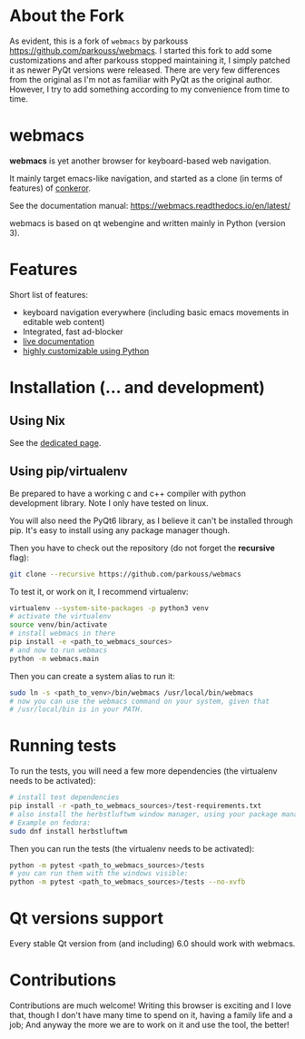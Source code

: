 * About the Fork

  As evident, this is a fork of ~webmacs~ by parkouss https://github.com/parkouss/webmacs.
  I started this fork to add some customizations and after parkouss stopped maintaining it,
  I simply patched it as newer PyQt versions were released. There are very few differences
  from the original as I'm not as familiar with PyQt as the original author. However,
  I try to add something according to my convenience from time to time.

* webmacs

*webmacs* is yet another browser for keyboard-based web navigation.

It mainly target emacs-like navigation, and started as a clone (in terms of
features) of [[http://conkeror.org/][conkeror]].

See the documentation manual: https://webmacs.readthedocs.io/en/latest/

webmacs is based on qt webengine and written mainly in Python (version 3).

#+html: <p align="center"><img src="webmacs-screenshot.png" /></p>

* Features

Short list of features:

- keyboard navigation everywhere (including basic emacs movements in editable
  web content)
- Integrated, fast ad-blocker
- [[https://webmacs.readthedocs.io/en/latest/basic_usage.html#live-documentation][live documentation]]
- [[https://webmacs.readthedocs.io/en/latest/user_configuration.html][highly customizable using Python]]


* Installation (... and development)

** Using Nix

   See the [[./.README-nix.org][dedicated page]].

** Using pip/virtualenv

Be prepared to have a working c and c++ compiler with python development
library. Note I only have tested on linux.

You will also need the PyQt6 library, as I believe it can't be installed through
pip. It's easy to install using any package manager though.

Then you have to check out the repository (do not forget the *recursive* flag):

#+BEGIN_SRC bash
git clone --recursive https://github.com/parkouss/webmacs
#+END_SRC

To test it, or work on it, I recommend virtualenv:

#+BEGIN_SRC bash
virtualenv --system-site-packages -p python3 venv
# activate the virtualenv
source venv/bin/activate
# install webmacs in there
pip install -e <path_to_webmacs_sources>
# and now to run webmacs
python -m webmacs.main
#+END_SRC

Then you can create a system alias to run it:
#+BEGIN_SRC bash
sudo ln -s <path_to_venv>/bin/webmacs /usr/local/bin/webmacs
# now you can use the webmacs command on your system, given that
# /usr/local/bin is in your PATH.
#+END_SRC


* Running tests

To run the tests, you will need a few more dependencies (the virtualenv needs
to be activated):

#+BEGIN_SRC bash
# install test dependencies
pip install -r <path_to_webmacs_sources>/test-requirements.txt
# also install the herbstluftwm window manager, using your package manager.
# Example on fedora:
sudo dnf install herbstluftwm
#+END_SRC

Then you can run the tests (the virtualenv needs to be activated):
#+BEGIN_SRC bash
python -m pytest <path_to_webmacs_sources>/tests
# you can run them with the windows visible:
python -m pytest <path_to_webmacs_sources>/tests --no-xvfb
#+END_SRC


* Qt versions support

Every stable Qt version from (and including) 6.0 should work with webmacs.


* Contributions

Contributions are much welcome! Writing this browser is exciting and I love
that, though I don't have many time to spend on it, having a family life and a
job; And anyway the more we are to work on it and use the tool, the better!
